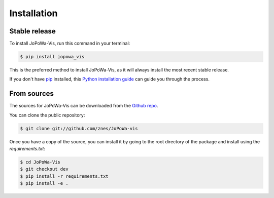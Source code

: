 .. highlight:: shell

============
Installation
============


Stable release
--------------

To install JoPoWa-Vis, run this command in your terminal:

.. code-block:: console

    $ pip install jopowa_vis

This is the preferred method to install JoPoWa-Vis, as it will always install the most recent stable release.

If you don't have `pip`_ installed, this `Python installation guide`_ can guide
you through the process.

.. _pip: https://pip.pypa.io
.. _Python installation guide: http://docs.python-guide.org/en/latest/starting/installation/


From sources
------------

The sources for JoPoWa-Vis can be downloaded from the `Github repo`_.

You can clone the public repository:

.. code-block:: console

    $ git clone git://github.com/znes/JoPoWa-vis


Once you have a copy of the source, you can install it by going to
the root directory of the package and install using the `requirements.txt`:

.. code-block:: console

    $ cd JoPoWa-Vis
    $ git checkout dev
    $ pip install -r requirements.txt
    $ pip install -e .



.. _Github repo: https://github.com/znes/jopowa-vis
.. _tarball: https://github.com/znes/jopowa-vis/tarball/master
